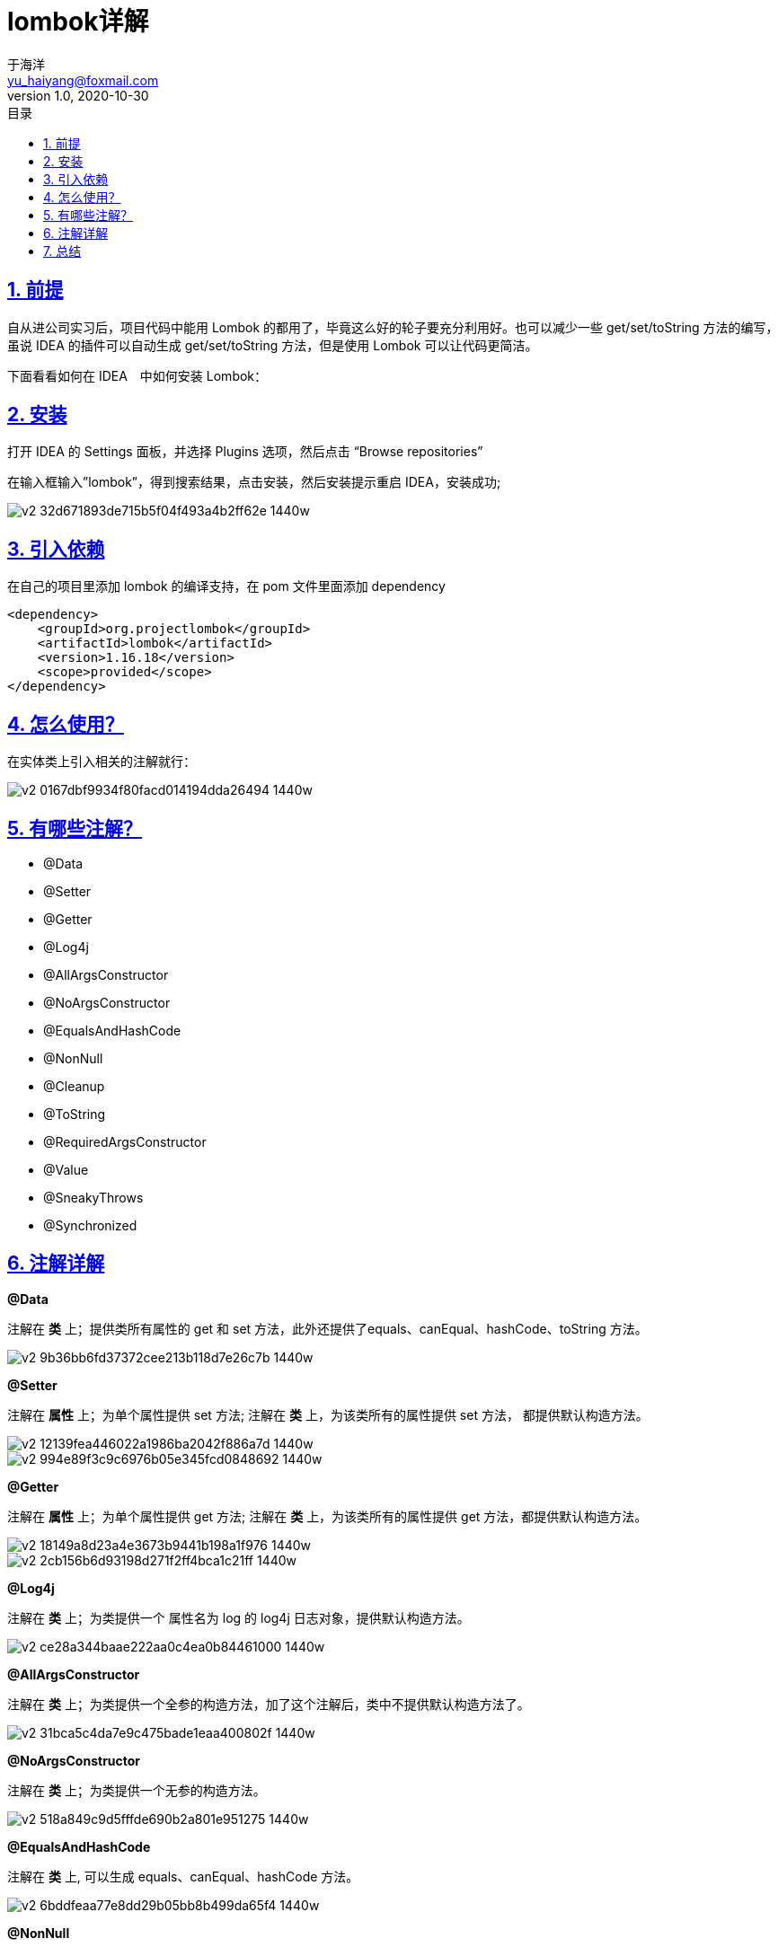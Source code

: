 = lombok详解
于海洋 <yu_haiyang@foxmail.com>
v1.0, 2020-10-30
:title-logo-image: image::logo.png[]
:toc: left
:toc-title: 目录
:toclevels: 4
:source-highlighter: coderay
:imagesdir: images
:docinfodir: meta
:docinfo: shared
:icons: font
:icon-set: fas
:lang: zh-Hans-CN
:chapter-label:
:appendix-caption: 附录
:title-page:
:sectnums:
:sectanchors:
:sectlinks:
:experimental:


== 前提

自从进公司实习后，项目代码中能用 Lombok 的都用了，毕竟这么好的轮子要充分利用好。也可以减少一些 get/set/toString 方法的编写，虽说 IDEA 的插件可以自动生成 get/set/toString 方法，但是使用 Lombok 可以让代码更简洁。

下面看看如何在 IDEA　中如何安装 Lombok：

== 安装

打开 IDEA 的 Settings 面板，并选择 Plugins 选项，然后点击 “Browse repositories”

在输入框输入”lombok”，得到搜索结果，点击安装，然后安装提示重启 IDEA，安装成功;



image::https://pic3.zhimg.com/80/v2-32d671893de715b5f04f493a4b2ff62e_1440w.jpg[]



== 引入依赖

在自己的项目里添加 lombok 的编译支持，在 pom 文件里面添加 dependency

[source, xml]
----
<dependency>
    <groupId>org.projectlombok</groupId>
    <artifactId>lombok</artifactId>
    <version>1.16.18</version>
    <scope>provided</scope>
</dependency>
----



== 怎么使用？

在实体类上引入相关的注解就行：



image::https://pic1.zhimg.com/80/v2-0167dbf9934f80facd014194dda26494_1440w.jpg[]



== 有哪些注解？

- @Data
- @Setter
- @Getter
- @Log4j
- @AllArgsConstructor
- @NoArgsConstructor
- @EqualsAndHashCode
- @NonNull
- @Cleanup
- @ToString
- @RequiredArgsConstructor
- @Value
- @SneakyThrows
- @Synchronized

== 注解详解

**@Data**

注解在 **类** 上；提供类所有属性的 get 和 set 方法，此外还提供了equals、canEqual、hashCode、toString 方法。



image::https://pic4.zhimg.com/80/v2-9b36bb6fd37372cee213b118d7e26c7b_1440w.jpg[]



**@Setter**

注解在 **属性** 上；为单个属性提供 set 方法; 注解在 **类** 上，为该类所有的属性提供 set 方法， 都提供默认构造方法。



image::https://pic2.zhimg.com/80/v2-12139fea446022a1986ba2042f886a7d_1440w.jpg[]





image::https://pic3.zhimg.com/80/v2-994e89f3c9c6976b05e345fcd0848692_1440w.jpg[]



**@Getter**

注解在 **属性** 上；为单个属性提供 get 方法; 注解在 **类** 上，为该类所有的属性提供 get 方法，都提供默认构造方法。



image::https://pic3.zhimg.com/80/v2-18149a8d23a4e3673b9441b198a1f976_1440w.jpg[]





image::https://pic4.zhimg.com/80/v2-2cb156b6d93198d271f2ff4bca1c21ff_1440w.jpg[]



**@Log4j**

注解在 **类** 上；为类提供一个 属性名为 log 的 log4j 日志对象，提供默认构造方法。


image::https://pic1.zhimg.com/80/v2-ce28a344baae222aa0c4ea0b84461000_1440w.jpg[]



**@AllArgsConstructor**

注解在 **类** 上；为类提供一个全参的构造方法，加了这个注解后，类中不提供默认构造方法了。



image::https://pic4.zhimg.com/80/v2-31bca5c4da7e9c475bade1eaa400802f_1440w.jpg[]



**@NoArgsConstructor**

注解在 **类** 上；为类提供一个无参的构造方法。



image::https://pic2.zhimg.com/80/v2-518a849c9d5fffde690b2a801e951275_1440w.jpg[]



**@EqualsAndHashCode**

注解在 **类** 上, 可以生成 equals、canEqual、hashCode 方法。


image::https://pic1.zhimg.com/80/v2-6bddfeaa77e8dd29b05bb8b499da65f4_1440w.jpg[]



**@NonNull**

注解在 **属性** 上，会自动产生一个关于此参数的非空检查，如果参数为空，则抛出一个空指针异常，也会有一个默认的无参构造方法。



image::https://pic2.zhimg.com/80/v2-268671034ed3141e117c99f055a3f2ad_1440w.jpg[]



**@Cleanup**

这个注解用在 **变量** 前面，可以保证此变量代表的资源会被自动关闭，默认是调用资源的 close() 方法，如果该资源有其它关闭方法，可使用 @Cleanup(“methodName”) 来指定要调用的方法，也会生成默认的构造方法



image::https://pic3.zhimg.com/80/v2-6408e68a5f77eba5add53abe3ee8abf2_1440w.jpg[]



**@ToString**

这个注解用在 **类** 上，可以生成所有参数的 toString 方法，还会生成默认的构造方法。



image::https://pic1.zhimg.com/80/v2-28b29cc1b5940f31de246e719cfcd9e8_1440w.jpg[]



**@RequiredArgsConstructor**

这个注解用在 **类** 上，使用类中所有带有 @NonNull 注解的或者带有 final 修饰的成员变量生成对应的构造方法。


image::https://pic3.zhimg.com/80/v2-866a42cd03707c5095b44721be5e17ba_1440w.jpg[]



**@Value**

这个注解用在 **类** 上，会生成含所有参数的构造方法，get 方法，此外还提供了equals、hashCode、toString 方法。



image::https://pic1.zhimg.com/80/v2-159c62a7a9f545505246939abe6cfcc0_1440w.jpg[]



**@SneakyThrows**

这个注解用在 **方法** 上，可以将方法中的代码用 try-catch 语句包裹起来，捕获异常并在 catch 中用 Lombok.sneakyThrow(e) 把异常抛出，可以使用 @SneakyThrows(Exception.class) 的形式指定抛出哪种异常，也会生成默认的构造方法。



image::https://pic3.zhimg.com/80/v2-2cd23582188406e3301a318d37bfa426_1440w.jpg[]



**@Synchronized**

这个注解用在 **类方法** 或者 **实例方法** 上，效果和 synchronized 关键字相同，区别在于锁对象不同，对于类方法和实例方法，synchronized 关键字的锁对象分别是类的 class 对象和 this 对象，而 @Synchronized 的锁对象分别是 私有静态 final 对象 lock 和 私有 final 对象 lock，当然，也可以自己指定锁对象，此外也提供默认的构造方法。



image::https://pic4.zhimg.com/80/v2-7f38c354c3ca8ba9205ecbcaae04d1d3_1440w.jpg[]



== 总结

以上注解可根据需要一起搭配使用！

**虽说轮子好，但是我们不仅要知其然，也要知其所以然！**
